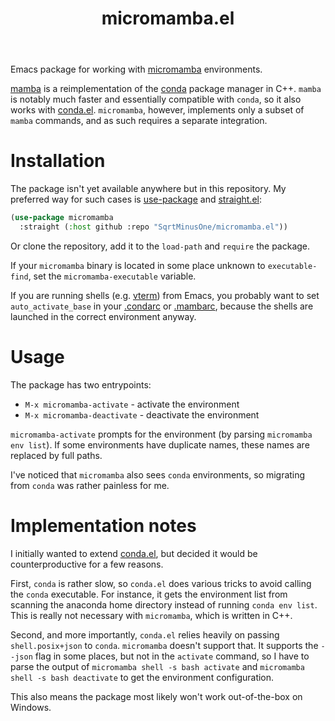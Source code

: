 #+TITLE: micromamba.el

Emacs package for working with [[https://mamba.readthedocs.io/en/latest/user_guide/micromamba.html][micromamba]] environments.

[[https://mamba.readthedocs.io/en/latest/index.html][mamba]] is a reimplementation of the [[https://docs.conda.io/en/latest/][conda]] package manager in C++. =mamba= is notably much faster and essentially compatible with =conda=, so it also works with [[https://github.com/necaris/conda.el][conda.el]]. =micromamba=, however, implements only a subset of =mamba= commands, and as such requires a separate integration.

* Installation
The package isn't yet available anywhere but in this repository. My preferred way for such cases is [[https://github.com/jwiegley/use-package][use-package]] and [[https://github.com/radian-software/straight.el][straight.el]]:

#+begin_src emacs-lisp
(use-package micromamba
  :straight (:host github :repo "SqrtMinusOne/micromamba.el"))
#+end_src

Or clone the repository, add it to the =load-path= and =require= the package.

If your =micromamba= binary is located in some place unknown to =executable-find=, set the =micromamba-executable= variable.

If you are running shells (e.g. [[https://github.com/akermu/emacs-libvterm][vterm]]) from Emacs, you probably want to set =auto_activate_base= in your [[https://docs.conda.io/projects/conda/en/latest/user-guide/configuration/index.html][.condarc]] or [[https://mamba.readthedocs.io/en/latest/user_guide/configuration.html][.mambarc]], because the shells are launched in the correct environment anyway.

* Usage
The package has two entrypoints:
- =M-x micromamba-activate= - activate the environment
- =M-x micromamba-deactivate= - deactivate the environment

=micromamba-activate= prompts for the environment (by parsing =micromamba env list=). If some environments have duplicate names, these names are replaced by full paths.

I've noticed that =micromamba= also sees =conda= environments, so migrating from =conda= was rather painless for me.

* Implementation notes
I initially wanted to extend [[https://github.com/necaris/conda.el][conda.el]], but decided it would be counterproductive for a few reasons.

First, =conda= is rather slow, so =conda.el= does various tricks to avoid calling the =conda= executable. For instance, it gets the environment list from scanning the anaconda home directory instead of running =conda env list=. This is really not necessary with =micromamba=, which is written in C++.

Second, and more importantly, =conda.el= relies heavily on passing =shell.posix+json= to =conda=. =micromamba= doesn't support that. It supports the =--json= flag in some places, but not in the =activate= command, so I have to parse the output of =micromamba shell -s bash activate= and =micromamba shell -s bash deactivate= to get the environment configuration.

This also means the package most likely won't work out-of-the-box on Windows.
